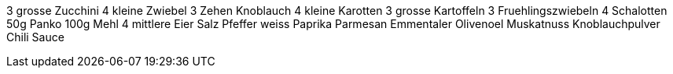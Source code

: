 3 grosse Zucchini
4 kleine Zwiebel
3 Zehen Knoblauch
4 kleine Karotten
3 grosse Kartoffeln
3 Fruehlingszwiebeln
4 Schalotten
50g Panko
100g Mehl
4 mittlere Eier
Salz
Pfeffer weiss
Paprika
Parmesan
Emmentaler
Olivenoel
Muskatnuss
Knoblauchpulver
Chili Sauce

